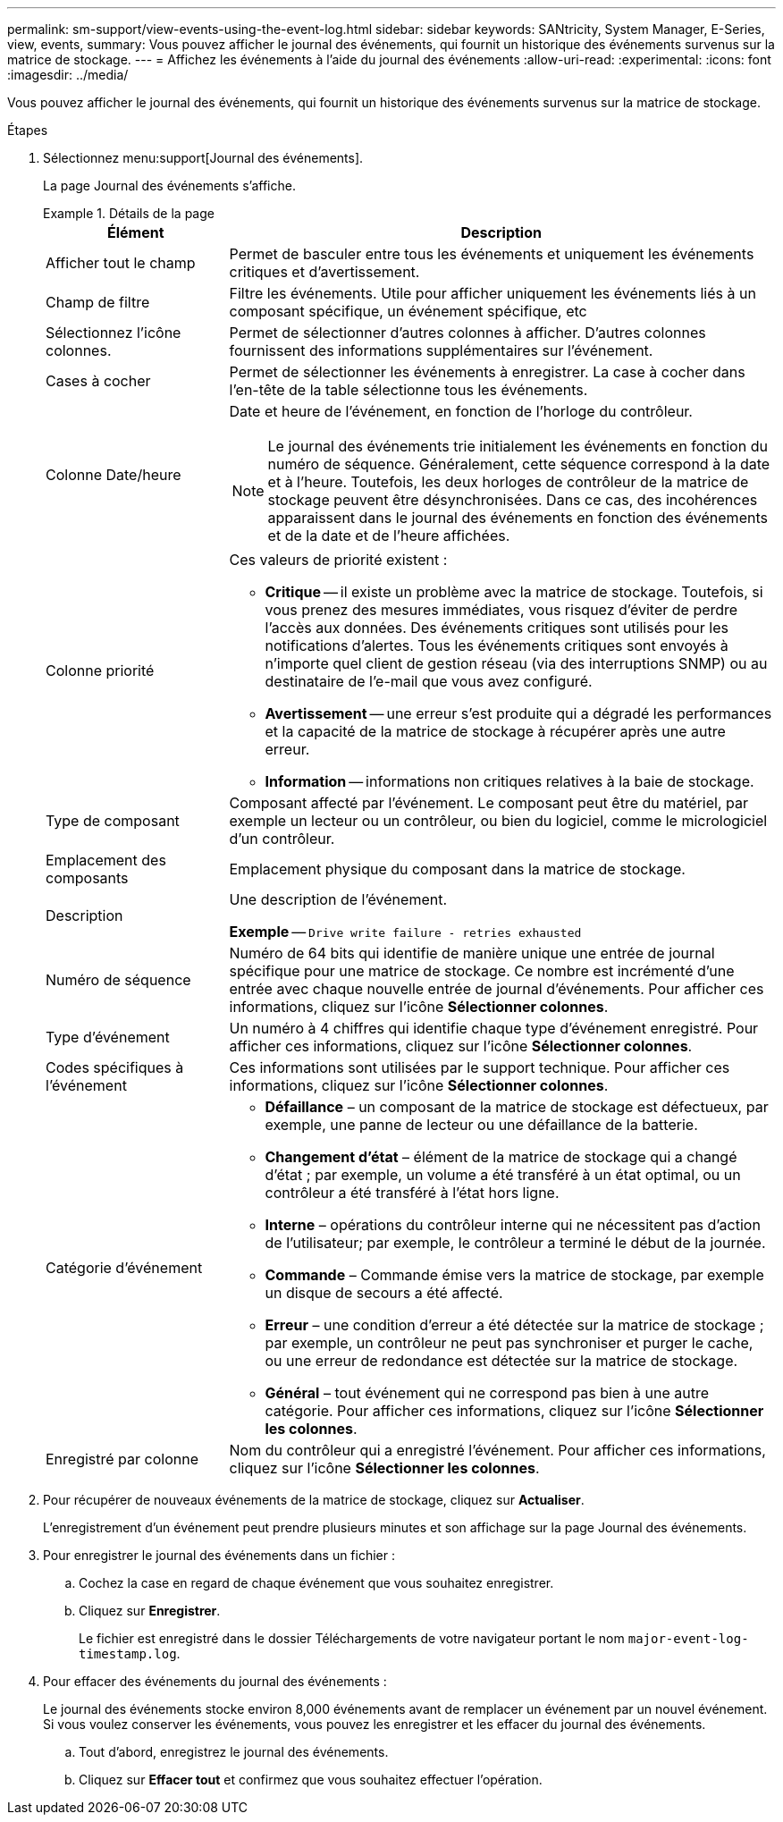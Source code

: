 ---
permalink: sm-support/view-events-using-the-event-log.html 
sidebar: sidebar 
keywords: SANtricity, System Manager, E-Series, view, events, 
summary: Vous pouvez afficher le journal des événements, qui fournit un historique des événements survenus sur la matrice de stockage. 
---
= Affichez les événements à l'aide du journal des événements
:allow-uri-read: 
:experimental: 
:icons: font
:imagesdir: ../media/


[role="lead"]
Vous pouvez afficher le journal des événements, qui fournit un historique des événements survenus sur la matrice de stockage.

.Étapes
. Sélectionnez menu:support[Journal des événements].
+
La page Journal des événements s'affiche.

+
.Détails de la page
====
[cols="25h,~"]
|===
| Élément | Description 


 a| 
Afficher tout le champ
 a| 
Permet de basculer entre tous les événements et uniquement les événements critiques et d'avertissement.



 a| 
Champ de filtre
 a| 
Filtre les événements. Utile pour afficher uniquement les événements liés à un composant spécifique, un événement spécifique, etc



 a| 
Sélectionnez l'icône colonnes.
 a| 
Permet de sélectionner d'autres colonnes à afficher. D'autres colonnes fournissent des informations supplémentaires sur l'événement.



 a| 
Cases à cocher
 a| 
Permet de sélectionner les événements à enregistrer. La case à cocher dans l'en-tête de la table sélectionne tous les événements.



 a| 
Colonne Date/heure
 a| 
Date et heure de l'événement, en fonction de l'horloge du contrôleur.


NOTE: Le journal des événements trie initialement les événements en fonction du numéro de séquence. Généralement, cette séquence correspond à la date et à l'heure. Toutefois, les deux horloges de contrôleur de la matrice de stockage peuvent être désynchronisées. Dans ce cas, des incohérences apparaissent dans le journal des événements en fonction des événements et de la date et de l'heure affichées.



 a| 
Colonne priorité
 a| 
Ces valeurs de priorité existent :

** *Critique* -- il existe un problème avec la matrice de stockage. Toutefois, si vous prenez des mesures immédiates, vous risquez d'éviter de perdre l'accès aux données. Des événements critiques sont utilisés pour les notifications d'alertes. Tous les événements critiques sont envoyés à n'importe quel client de gestion réseau (via des interruptions SNMP) ou au destinataire de l'e-mail que vous avez configuré.
** *Avertissement* -- une erreur s'est produite qui a dégradé les performances et la capacité de la matrice de stockage à récupérer après une autre erreur.
** *Information* -- informations non critiques relatives à la baie de stockage.




 a| 
Type de composant
 a| 
Composant affecté par l'événement. Le composant peut être du matériel, par exemple un lecteur ou un contrôleur, ou bien du logiciel, comme le micrologiciel d'un contrôleur.



 a| 
Emplacement des composants
 a| 
Emplacement physique du composant dans la matrice de stockage.



 a| 
Description
 a| 
Une description de l'événement.

*Exemple* -- `Drive write failure - retries exhausted`



 a| 
Numéro de séquence
 a| 
Numéro de 64 bits qui identifie de manière unique une entrée de journal spécifique pour une matrice de stockage. Ce nombre est incrémenté d'une entrée avec chaque nouvelle entrée de journal d'événements. Pour afficher ces informations, cliquez sur l'icône *Sélectionner colonnes*.



 a| 
Type d'événement
 a| 
Un numéro à 4 chiffres qui identifie chaque type d'événement enregistré. Pour afficher ces informations, cliquez sur l'icône *Sélectionner colonnes*.



 a| 
Codes spécifiques à l'événement
 a| 
Ces informations sont utilisées par le support technique. Pour afficher ces informations, cliquez sur l'icône *Sélectionner colonnes*.



 a| 
Catégorie d'événement
 a| 
** **Défaillance** – un composant de la matrice de stockage est défectueux, par exemple, une panne de lecteur ou une défaillance de la batterie.
** **Changement d'état** – élément de la matrice de stockage qui a changé d'état ; par exemple, un volume a été transféré à un état optimal, ou un contrôleur a été transféré à l'état hors ligne.
** **Interne** – opérations du contrôleur interne qui ne nécessitent pas d'action de l'utilisateur; par exemple, le contrôleur a terminé le début de la journée.
** **Commande** – Commande émise vers la matrice de stockage, par exemple un disque de secours a été affecté.
** **Erreur** – une condition d'erreur a été détectée sur la matrice de stockage ; par exemple, un contrôleur ne peut pas synchroniser et purger le cache, ou une erreur de redondance est détectée sur la matrice de stockage.
** **Général** – tout événement qui ne correspond pas bien à une autre catégorie. Pour afficher ces informations, cliquez sur l'icône **Sélectionner les colonnes**.




 a| 
Enregistré par colonne
 a| 
Nom du contrôleur qui a enregistré l'événement. Pour afficher ces informations, cliquez sur l'icône **Sélectionner les colonnes**.

|===
====
. Pour récupérer de nouveaux événements de la matrice de stockage, cliquez sur **Actualiser**.
+
L'enregistrement d'un événement peut prendre plusieurs minutes et son affichage sur la page Journal des événements.

. Pour enregistrer le journal des événements dans un fichier :
+
.. Cochez la case en regard de chaque événement que vous souhaitez enregistrer.
.. Cliquez sur *Enregistrer*.
+
Le fichier est enregistré dans le dossier Téléchargements de votre navigateur portant le nom `major-event-log-timestamp.log`.



. Pour effacer des événements du journal des événements :
+
Le journal des événements stocke environ 8,000 événements avant de remplacer un événement par un nouvel événement. Si vous voulez conserver les événements, vous pouvez les enregistrer et les effacer du journal des événements.

+
.. Tout d'abord, enregistrez le journal des événements.
.. Cliquez sur *Effacer tout* et confirmez que vous souhaitez effectuer l'opération.



